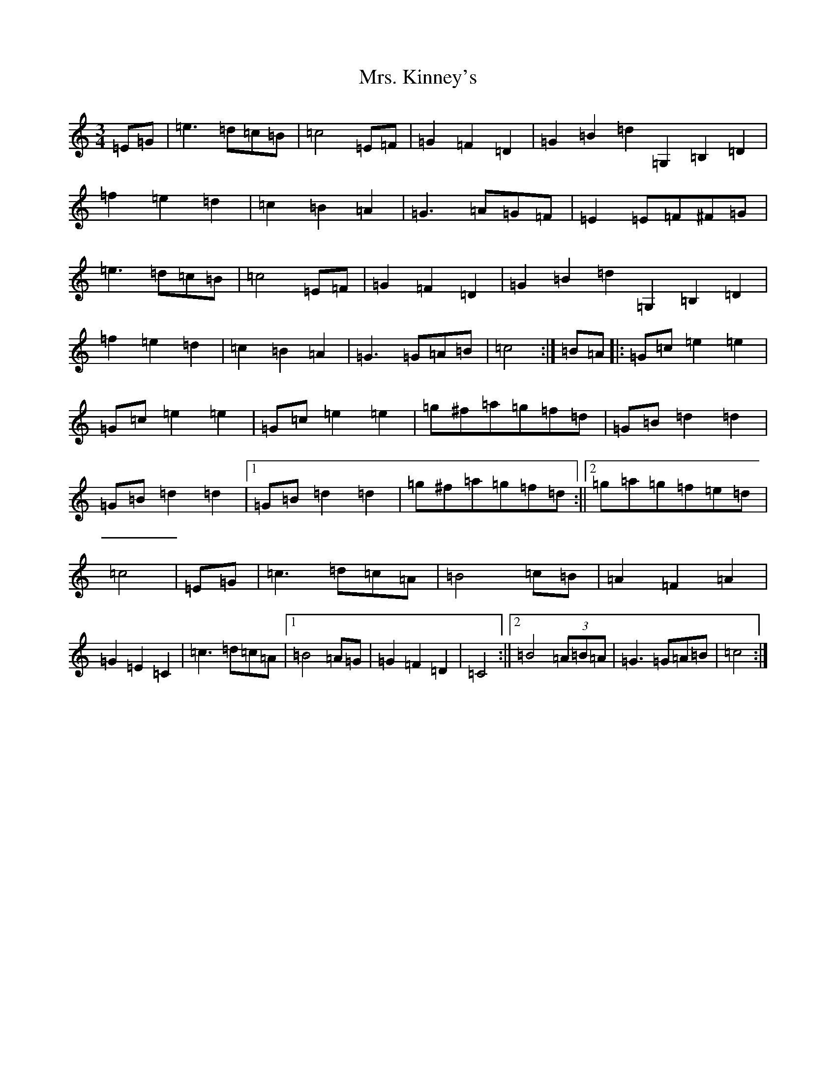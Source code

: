 X: 14923
T: Mrs. Kinney's
S: https://thesession.org/tunes/480#setting35450
Z: D Major
R: waltz
M:3/4
L:1/8
K: C Major
=E=G|=e3=d=c=B|=c4=E=F|=G2=F2=D2|=G2=B2=d2=G,2=B,2=D2|=f2=e2=d2|=c2=B2=A2|=G3=A=G=F|=E2=E=F^F=G|=e3=d=c=B|=c4=E=F|=G2=F2=D2|=G2=B2=d2=G,2=B,2=D2|=f2=e2=d2|=c2=B2=A2|=G3=G=A=B|=c4:|=B=A|:=G=c=e2=e2|=G=c=e2=e2|=G=c=e2=e2|=g^f=a=g=f=d|=G=B=d2=d2|=G=B=d2=d2|1=G=B=d2=d2|=g^f=a=g=f=d:||2=g=a=g=f=e=d|=c4|=E=G|=c3=d=c=A|=B4=c=B|=A2=F2=A2|=G2=E2=C2|=c3=d=c=A|1=B4=A=G|=G2=F2=D2|=C4:||2=B4(3=A=B=A|=G3=G=A=B|=c4:|